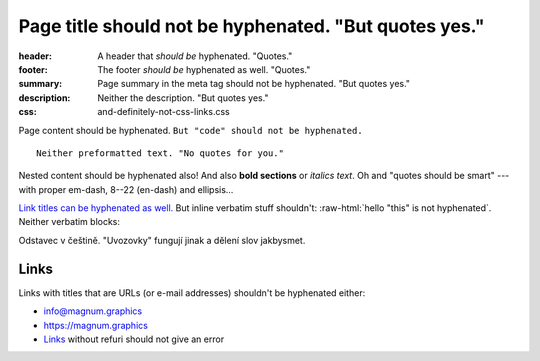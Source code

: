 Page title should not be hyphenated. "But quotes yes."
######################################################

:header: A header that *should be* hyphenated. "Quotes."
:footer: The footer *should be* hyphenated as well. "Quotes."
:summary: Page summary in the meta tag should not be hyphenated. "But quotes yes."
:description: Neither the description. "But quotes yes."
:css: and-definitely-not-css-links.css

.. role:: raw-html(raw)
    :format: html

Page content should be hyphenated. ``But "code" should not be hyphenated.``

::

    Neither preformatted text. "No quotes for you."

.. container:: m-note m-info

    Nested content should be hyphenated also! And also **bold sections** or
    *italics text*. Oh and "quotes should be smart" --- with proper em-dash,
    8--22 (en-dash) and ellipsis...

`Link titles can be hyphenated as well. <http://blog.mosra.cz/>`_ But inline
verbatim stuff shouldn't: :raw-html:`hello "this" is not hyphenated`. Neither
verbatim blocks:

.. raw:: html

    "quote" hyphenation

.. class:: language-cs

    Odstavec v češtině. "Uvozovky" fungují jinak a dělení slov jakbysmet.

Links
=====

Links with titles that are URLs (or e-mail addresses) shouldn't be hyphenated
either:

-   info@magnum.graphics
-   https://magnum.graphics
-   `Links`_ without refuri should not give an error
